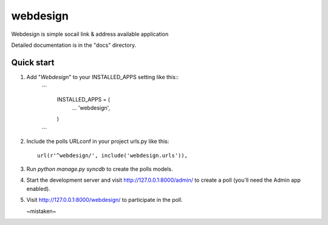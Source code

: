 =====
webdesign
=====

Webdesign is simple socail link & address available application


Detailed documentation is in the "docs" directory.

Quick start
-----------

1. Add "*Webdesign*" to your INSTALLED_APPS setting like this::
    ```
      INSTALLED_APPS = (
          ...
          'webdesign',
      )
    ```

2. Include the polls URLconf in your project urls.py like this::

      url(r'^webdesign/', include('webdesign.urls')),

3. Run `python manage.py syncdb` to create the polls models.

4. Start the development server and visit http://127.0.0.1:8000/admin/
   to create a poll (you'll need the Admin app enabled).

5. Visit http://127.0.0.1:8000/webdesign/ to participate in the poll.


   ~mistaken~
